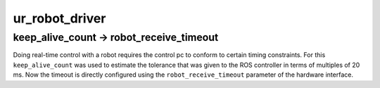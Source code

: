 ur_robot_driver
^^^^^^^^^^^^^^^

keep_alive_count -> robot_receive_timeout
~~~~~~~~~~~~~~~~~~~~~~~~~~~~~~~~~~~~~~~~~

Doing real-time control with a robot requires the control pc to conform to certain timing
constraints. For this ``keep_alive_count`` was used to estimate the tolerance that was given to the
ROS controller in terms of multiples of 20 ms. Now the timeout is directly configured using the
``robot_receive_timeout`` parameter of the hardware interface.
